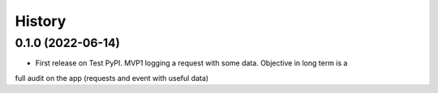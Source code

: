 .. :changelog:

History
-------

0.1.0 (2022-06-14)
++++++++++++++++++

* First release on Test PyPI. MVP1 logging a request with some data. Objective in long term is a
full audit on the app (requests and event with useful data)
